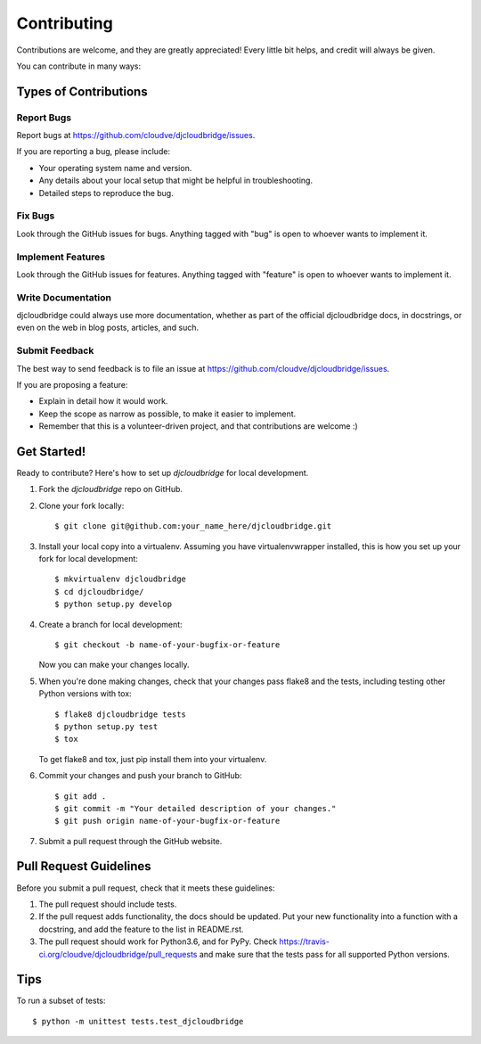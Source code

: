 ============
Contributing
============

Contributions are welcome, and they are greatly appreciated! Every
little bit helps, and credit will always be given. 

You can contribute in many ways:

Types of Contributions
----------------------

Report Bugs
~~~~~~~~~~~

Report bugs at https://github.com/cloudve/djcloudbridge/issues.

If you are reporting a bug, please include:

* Your operating system name and version.
* Any details about your local setup that might be helpful in troubleshooting.
* Detailed steps to reproduce the bug.

Fix Bugs
~~~~~~~~

Look through the GitHub issues for bugs. Anything tagged with "bug"
is open to whoever wants to implement it.

Implement Features
~~~~~~~~~~~~~~~~~~

Look through the GitHub issues for features. Anything tagged with "feature"
is open to whoever wants to implement it.

Write Documentation
~~~~~~~~~~~~~~~~~~~

djcloudbridge could always use more documentation, whether as part of the 
official djcloudbridge docs, in docstrings, or even on the web in blog posts,
articles, and such.

Submit Feedback
~~~~~~~~~~~~~~~

The best way to send feedback is to file an issue at https://github.com/cloudve/djcloudbridge/issues.

If you are proposing a feature:

* Explain in detail how it would work.
* Keep the scope as narrow as possible, to make it easier to implement.
* Remember that this is a volunteer-driven project, and that contributions
  are welcome :)

Get Started!
------------

Ready to contribute? Here's how to set up `djcloudbridge` for local development.

1. Fork the `djcloudbridge` repo on GitHub.
2. Clone your fork locally::

    $ git clone git@github.com:your_name_here/djcloudbridge.git

3. Install your local copy into a virtualenv. Assuming you have virtualenvwrapper installed, this is how you set up your fork for local development::

    $ mkvirtualenv djcloudbridge
    $ cd djcloudbridge/
    $ python setup.py develop

4. Create a branch for local development::

    $ git checkout -b name-of-your-bugfix-or-feature

   Now you can make your changes locally.

5. When you're done making changes, check that your changes pass flake8 and the
   tests, including testing other Python versions with tox::

        $ flake8 djcloudbridge tests
        $ python setup.py test
        $ tox

   To get flake8 and tox, just pip install them into your virtualenv. 

6. Commit your changes and push your branch to GitHub::

    $ git add .
    $ git commit -m "Your detailed description of your changes."
    $ git push origin name-of-your-bugfix-or-feature

7. Submit a pull request through the GitHub website.

Pull Request Guidelines
-----------------------

Before you submit a pull request, check that it meets these guidelines:

1. The pull request should include tests.
2. If the pull request adds functionality, the docs should be updated. Put
   your new functionality into a function with a docstring, and add the
   feature to the list in README.rst.
3. The pull request should work for Python3.6, and for PyPy. Check 
   https://travis-ci.org/cloudve/djcloudbridge/pull_requests
   and make sure that the tests pass for all supported Python versions.

Tips
----

To run a subset of tests::

    $ python -m unittest tests.test_djcloudbridge
